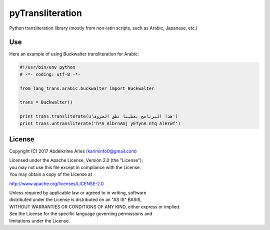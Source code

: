 pyTransliteration
=================

| |Project|
| |License|
| |PyPI|
| |Travis|
| |Codecov|

Python transliteration library (mostly from non-latin scripts, such as
Arabic, Japanese, etc.)

Use
---

Here an example of using Buckwalter transliteration for Arabic:

.. code:: python

    #!/usr/bin/env python
    # -*- coding: utf-8 -*-

    from lang_trans.arabic.buckwalter import Buckwalter

    trans = Buckwalter()

    print trans.transliterate(u'هذا البرنامج يعطينا نطق الحروف')
    print trans.untransliterate('h*A AlbrnAmj yETynA nTq AlHrwf')

License
-------

Copyright (C) 2017 Abdelkrime Aries (kariminfo0@gmail.com)

| Licensed under the Apache License, Version 2.0 (the "License");
| you may not use this file except in compliance with the License.
| You may obtain a copy of the License at

http://www.apache.org/licenses/LICENSE-2.0

| Unless required by applicable law or agreed to in writing, software
| distributed under the License is distributed on an "AS IS" BASIS,
| WITHOUT WARRANTIES OR CONDITIONS OF ANY KIND, either express or
  implied.
| See the License for the specific language governing permissions and
| limitations under the License.

.. |Project| image:: https://img.shields.io/badge/Project-pyTransliteration-0BDA51.svg?style=plastic
   :target: https://github.com/kariminf/pytransliteration
.. |License| image:: https://img.shields.io/badge/License-Apache_2-0BDA51.svg?style=plastic
   :target: http://www.apache.org/licenses/LICENSE-2.0
.. |PyPI| image:: https://img.shields.io/pypi/v/lang-trans.svg?style=plastic
   :target: https://pypi.python.org/pypi/lang-trans
.. |Travis| image:: https://img.shields.io/travis/kariminf/lang-trans.svg?style=plastic
   :target: https://travis-ci.org/kariminf/pytransliteration
.. |Codecov| image:: https://img.shields.io/codecov/c/github/kariminf/lang-trans.svg?style=plastic
   :target: https://codecov.io/gh/kariminf/lang-trans
